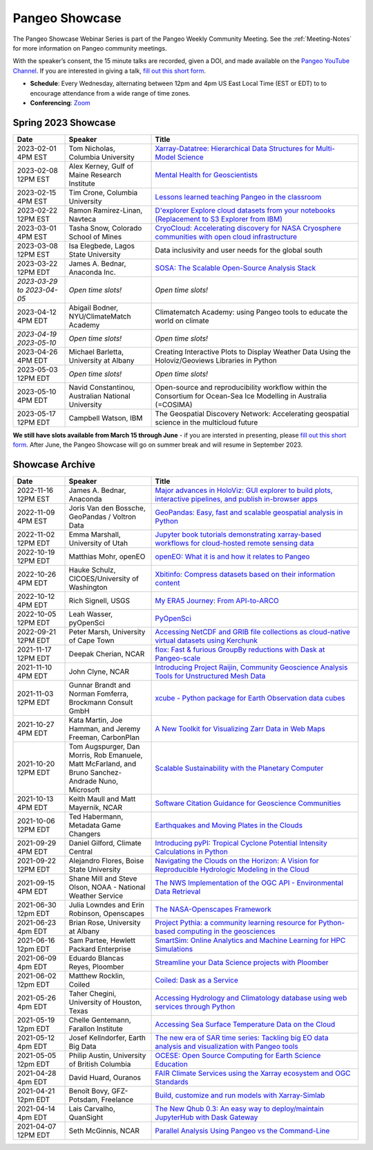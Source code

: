 .. _pangeo-showcase:

Pangeo Showcase
===============

The Pangeo Showcase Webinar Series is part of the Pangeo Weekly Community Meeting. 
See the :ref:`Meeting-Notes` for more information on Pangeo community meetings. 

With the speaker’s consent, the 15 minute talks are recorded, given a DOI, and made 
available on the `Pangeo YouTube Channel <https://youtube.com/playlist?list=PLuQQBBQFfpgq0OvjKbjcYgTDzDxTqtwua>`_. If you are interested in giving a talk,
`fill out this short form <https://forms.gle/QwxKusVvrvDakSNs8>`_.

* **Schedule**: Every Wednesday, alternating between 12pm and 4pm US East Local Time (EST or EDT) to 
  to encourage attendance from a wide range of time zones.

* **Conferencing**:   `Zoom <https://columbiauniversity.zoom.us/j/94877958106?pwd=UkE0UHF1U0x3VTVUNEJTam9mTXVHZz09>`_

Spring 2023 Showcase
------------------------------------------------------

.. list-table::
   :widths: 15 25 60
   :header-rows: 1
   :align: left

   * - Date
     - Speaker
     - Title
   * - 2023-02-01 4PM EST
     - Tom Nicholas, Columbia University 
     - `Xarray-Datatree: Hierarchical Data Structures for Multi-Model Science <https://discourse.pangeo.io/t/wednesday-february-1st-xarray-datatree-hierarchical-data-structures-for-multi-model-science/3207>`_ |Nicholas DOI Badge|
   * - 2023-02-08 12PM EST
     - Alex Kerney, Gulf of Maine Research Institute
     - `Mental Health for Geoscientists <https://discourse.pangeo.io/t/wednesday-february-8th-mental-health-in-the-geosciences/3211>`_ |Kerney DOI Badge|
   * - 2023-02-15 4PM EST
     - Tim Crone, Columbia University
     - `Lessons learned teaching Pangeo in the classroom <https://discourse.pangeo.io/t/wednesday-february-15th-lessons-learned-teaching-pangeo-in-the-classroom/3208>`_ |Crone DOI Badge|
   * - 2023-02-22 12PM EST
     - Ramon Ramirez-Linan, Navteca
     - `D'explorer Explore cloud datasets from your notebooks (Replacement to S3 Explorer from IBM) <https://discourse.pangeo.io/t/wednesday-february-22nd-2023-d-explorer-explore-cloud-datasets-from-your-notebooks/3210>`_ |Ramirez DOI Badge|
   * - 2023-03-01 4PM EST
     - Tasha Snow, Colorado School of Mines
     - `CryoCloud: Accelerating discovery for NASA Cryosphere communities with open cloud infrastructure <https://discourse.pangeo.io/t/match-1st-showcase-announcement/3209>`_
   * - 2023-03-08 12PM EST
     - Isa Elegbede, Lagos State University
     - Data inclusivity and user needs for the global south
   * - 2023-03-22 12PM EDT
     - James A. Bednar, Anaconda Inc. 
     - `SOSA: The Scalable Open-Source Analysis Stack <https://discourse.pangeo.io/t/wednesday-march-22nd-sosa-the-scalable-open-source-analysis-stack/3252>`_
   * - *2023-03-29 to 2023-04-05*
     - *Open time slots!*
     - *Open time slots!*
   * - 2023-04-12 4PM EDT
     - Abigail Bodner, NYU/ClimateMatch Academy
     - Climatematch Academy: using Pangeo tools to educate the world on climate
   * - *2023-04-19  2023-05-10*
     - *Open time slots!*
     - *Open time slots!*
   * - 2023-04-26 4PM EDT
     - Michael Barletta, University at Albany
     - Creating Interactive Plots to Display Weather Data Using the Holoviz/Geoviews Libraries in Python
   * - 2023-05-03 12PM EDT
     - *Open time slots!*
     - *Open time slots!*
   * - 2023-05-10 4PM EDT
     - Navid Constantinou, Australian National University
     - Open-source and reproducibility workflow within the Consortium for Ocean-Sea Ice Modelling in Australia (=COSIMA)
   * - 2023-05-17 12PM EDT
     - Campbell Watson, IBM
     - The Geospatial Discovery Network: Accelerating geospatial science in the multicloud future
   

**We still have slots available from March 15 through June** - if you are intersted in presenting, please `fill out this short form <https://forms.gle/QwxKusVvrvDakSNs8>`_.
After June, the Pangeo Showcase will go on summer break and will resume in September 2023. 


Showcase Archive
-----------------------------------

.. list-table::
   :widths: 15 25 60
   :header-rows: 1
   :align: left

   * - Date
     - Speaker
     - Title
   * - 2022-11-16 12PM EST
     - James A. Bednar, Anaconda
     - `Major advances in HoloViz: GUI explorer to build plots, interactive pipelines, and publish in-browser apps <https://discourse.pangeo.io/t/wednesday-november-16th-2022-major-advances-in-holoviz-for-pangeo-gui-explorer-to-build-plots-easy-interactive-pipelines-and-publishing-in-browser-apps/2876>`_ |Bednar DOI Badge|
   * - 2022-11-09 4PM EST
     - Joris Van den Bossche, GeoPandas / Voltron Data
     - `GeoPandas: Easy, fast and scalable geospatial analysis in Python <https://discourse.pangeo.io/t/wednesday-november-9th-2022-geopandas-easy-fast-and-scalable-geospatial-analysis-in-python/2895>`_ |Bossche DOI Badge|
   * - 2022-11-02 12PM EDT
     - Emma Marshall, University of Utah
     - `Jupyter book tutorials demonstrating xarray-based workflows for cloud-hosted remote sensing data <https://discourse.pangeo.io/t/wednesday-november-2nd-2022-jupyter-book-tutorials-demonstrating-xarray-based-workflows-for-cloud-hosted-remote-sensing-data/2834>`_ |Marshall DOI Badge|
   * - 2022-10-19 12PM EDT
     - Matthias Mohr, openEO
     - `openEO: What it is and how it relates to Pangeo <https://discourse.pangeo.io/t/wednesday-october-19th-2022-openeo-what-it-is-and-how-it-relates-to-pangeo/2826>`_ |Jacob DOI Badge|      
   * - 2022-10-26 4PM EDT
     - Hauke Schulz, CICOES/University of Washington
     - `Xbitinfo: Compress datasets based on their information content <https://discourse.pangeo.io/t/wednesday-october-26th-2022-xbitinfo-compress-datasets-based-on-their-information/2830>`_ |Hauke DOI Badge|      
   * - 2022-10-12 4PM EDT
     - Rich Signell, USGS
     - `My ERA5 Journey: From API-to-ARCO <https://discourse.pangeo.io/t/wednesday-october-12th-2022-my-era5-journey-from-api-to-arco/2814>`_ |Signell DOI Badge|      
   * - 2022-10-05 12PM EDT
     - Leah Wasser, pyOpenSci
     - `PyOpenSci <https://discourse.pangeo.io/t/wednesday-october-5th-2022-pyopensci-a-diverse-community-that-supports-open-tools-that-drive-open-science/2783>`_ |Wasser DOI Badge|
   * - 2022-09-21 12PM EDT
     - Peter Marsh, University of Cape Town 
     - `Accessing NetCDF and GRIB file collections as cloud-native virtual datasets using Kerchunk <https://discourse.pangeo.io/t/september-21th-2022-accessing-netcdf-and-grib-file-collections-as-cloud-native-virtual-datasets-using-kerchunk/2749>`_ |Marsh DOI Badge|
   * - 2021-11-17 12PM EDT
     - Deepak Cherian, NCAR
     - `flox: Fast & furious GroupBy reductions with Dask at Pangeo-scale <https://discourse.pangeo.io/t/november-17-2021-flox-fast-furious-groupby-reductions-with-dask-at-pangeo-scale/2016>`_ |Cherian DOI Badge|
   * - 2021-11-10 4PM EDT
     - John Clyne, NCAR
     - `Introducing Project Raijin, Community Geoscience Analysis Tools for Unstructured Mesh Data <https://discourse.pangeo.io/t/november-10-2021-introducing-project-raijin-community-geoscience-analysis-tools-for-unstructured-mesh-data/1923>`_ |Clyne DOI Badge|
   * - 2021-11-03 12PM EDT
     - Gunnar Brandt and  Norman Fomferra, Brockmann Consult GmbH
     - `xcube - Python package for Earth Observation data cubes <https://discourse.pangeo.io/t/november-3-2021-xcube-python-package-for-earth-observation-data-cubes/1903>`_ |Brandt DOI Badge|
   * - 2021-10-27 4PM EDT
     - Kata Martin, Joe Hamman, and Jeremy Freeman, CarbonPlan
     - `A New Toolkit for Visualizing Zarr Data in Web Maps <https://discourse.pangeo.io/t/october-27-2021-a-new-toolkit-for-visualizing-zarr-data-in-web-maps/1891>`_ |Martin DOI Badge|
   * - 2021-10-20 12PM EDT
     - Tom Augspurger, Dan Morris, Rob Emanuele, Matt McFarland, and Bruno Sanchez-Andrade Nuno, Microsoft
     - `Scalable Sustainability with the Planetary Computer <https://discourse.pangeo.io/t/october-20-2021-scalable-sustainability-with-the-planetary-computer/1874>`_ |Augspurger DOI Badge|
   * - 2021-10-13 4PM EDT
     - Keith Maull and Matt Mayernik, NCAR
     - `Software Citation Guidance for Geoscience Communities <https://discourse.pangeo.io/t/october-13-2021-software-citation-guidance-for-geoscience-communities/1873>`_ |Maull DOI Badge|
   * - 2021-10-06 12PM EDT
     - Ted Habermann, Metadata Game Changers
     - `Earthquakes and Moving Plates in the Clouds <https://discourse.pangeo.io/t/october-6-2021-earthquakes-and-moving-plates-in-the-cloud/1836>`_ |Habermann DOI Badge| 
   * - 2021-09-29 4PM EDT
     - Daniel Gilford, Climate Central
     - `Introducing pyPI: Tropical Cyclone Potential Intensity Calculations in Python <https://discourse.pangeo.io/t/september-29-2021-introducing-pypi-tropical-cyclone-potential-intensity-calculations-in-python/1822>`_ |Gilford DOI Badge|
   * - 2021-09-22 12PM EDT
     - Alejandro Flores, Boise State University
     - `Navigating the Clouds on the Horizon: A Vision for Reproducible Hydrologic Modeling in the Cloud <https://discourse.pangeo.io/t/september-22-2021-navigating-the-clouds-on-the-horizon-a-vision-for-reproducible-hydrologic-modeling-in-the-cloud/1809>`_ |Flores DOI Badge|   
   * - 2021-09-15 4PM EDT
     - Shane Mill and Steve Olson, NOAA - National Weather Service
     - `The NWS Implementation of the OGC API - Environmental Data Retrieval <https://discourse.pangeo.io/t/september-15-2021-the-nws-implementation-of-the-ogc-api-environmental-data-retrieval/1808>`_ |Mill DOI Badge|   
   * - 2021-06-30 12pm EDT
     - Julia Lowndes and Erin Robinson, Openscapes
     -  `The NASA-Openscapes Framework <https://discourse.pangeo.io/t/june-30-2021-the-nasa-openscapes-framework/1631>`_ |Lowndes DOI Badge|
   * - 2021-06-23 4pm EDT
     - Brian Rose, University at Albany
     - `Project Pythia: a community learning resource for Python-based computing in the geosciences <https://discourse.pangeo.io/t/june-23-2021-project-pythia-a-community-learning-resource-for-python-based-computing-in-the-geosciences/1601>`_ |Rose DOI Badge|
   * - 2021-06-16 12pm EDT
     - Sam Partee, Hewlett Packard Enterprise
     - `SmartSim: Online Analytics and Machine Learning for HPC Simulations <https://discourse.pangeo.io/t/june-16-2021-smartsim-online-analytics-and-machine-learning-for-hpc-simulations/1583>`_ |Partee DOI Badge|
   * - 2021-06-09 4pm EDT
     - Eduardo Blancas Reyes, Ploomber
     - `Streamline your Data Science projects with Ploomber <https://discourse.pangeo.io/t/june-9-2021-streamline-data-science-projects-with-ploomber/1546>`_ |Blancas Reyes DOI Badge|
   * - 2021-06-02 12pm EDT
     - Matthew Rocklin, Coiled
     - `Coiled: Dask as a Service <https://discourse.pangeo.io/t/june-2-2021-coiled-dask-as-a-service/1557>`_ |Rocklin DOI Badge|
   * - 2021-05-26 4pm EDT 
     - Taher Chegini, University of Houston, Texas
     - `Accessing Hydrology and Climatology database using web services through Python <https://discourse.pangeo.io/t/may-26-2021-accessing-hydrology-and-climatology-database-using-web-services-through-python/1521>`_ |Chegini DOI Badge| 
   * - 2021-05-19 12pm EDT
     - Chelle Gentemann, Farallon Institute
     - `Accessing Sea Surface Temperature Data on the Cloud <https://discourse.pangeo.io/t/may-19-2021-accessing-sea-surface-temperature-data-on-the-cloud/1503>`_ |Gentemann DOI Badge| 
   * - 2021-05-12 4pm EDT
     - Josef Kellndorfer, Earth Big Data 
     - `The new era of SAR time series: Tackling big EO data analysis and visualization with Pangeo tools <https://discourse.pangeo.io/t/may-12-2021-the-new-era-of-sar-time-series-tackling-big-eo-data-analysis-and-visualization-with-pangeo-tools/1475>`_ |Kellndorfer DOI Badge| 
   * - 2021-05-05 12pm EDT
     - Philip Austin, University of British Columbia
     - `OCESE: Open Source Computing for Earth Science Education <https://discourse.pangeo.io/t/may-5-2021-ocese-open-source-computing-for-earth-science-education/1443>`_ |Austin DOI Badge|
   * - 2021-04-28 4pm EDT
     - David Huard, Ouranos
     - `FAIR Climate Services using the Xarray ecosystem and OGC Standards <https://discourse.pangeo.io/t/april-28-2021-fair-climate-services-using-the-xarray-ecosystem-and-ogc-standards/1431>`_ |Huard DOI Badge|
   * - 2021-04-21 12pm EDT
     - Benoît Bovy, GFZ-Potsdam, Freelance
     - `Build, customize and run models with Xarray-Simlab <https://discourse.pangeo.io/t/april-21-2021-build-customize-and-run-models-with-xarray-simlab/1417>`_ |Bovy DOI Badge|
   * - 2021-04-14 4pm EDT
     - Lais Carvalho, QuanSight
     - `The New Qhub 0.3: An easy way to deploy/maintain JupyterHub with Dask Gateway <https://discourse.pangeo.io/t/april-14-2021-the-new-qhub-0-3-an-easy-way-to-deploy-maintain-jupyterhub-with-dask-gateway/1399>`_ |Carvalho DOI Badge|
   * - 2021-04-07 12PM EDT
     - Seth McGinnis, NCAR
     - `Parallel Analysis Using Pangeo vs the Command-Line <https://discourse.pangeo.io/t/april-7-2021-parallel-analysis-using-pangeo-vs-the-command-line/1373>`_ |McGinnis DOI Badge|



.. |Augspurger DOI Badge| image:: https://zenodo.org/badge/DOI/10.5281/zenodo.5596894.svg
   :target: https://doi.org/10.5281/zenodo.5596894

.. |Austin DOI Badge| image:: https://zenodo.org/badge/DOI/10.5281/zenodo.4739726.svg
   :target: https://doi.org/10.5281/zenodo.4739726
   
.. |Bednar DOI Badge| image:: https://zenodo.org/badge/DOI/10.5281/zenodo.7342703.svg
   :target: https://doi.org/10.5281/zenodo.7342703

.. |Blancas Reyes DOI Badge| image:: https://zenodo.org/badge/DOI/10.5281/zenodo.4939972.svg
   :target: https://doi.org/10.5281/zenodo.4939972

.. |Bossche DOI Badge| image:: https://zenodo.org/badge/DOI/10.5281/zenodo.7320003.svg
   :target: https://doi.org/10.5281/zenodo.7320003

.. |Bovy DOI Badge| image:: https://zenodo.org/badge/DOI/10.5281/zenodo.4712336.svg 
   :target: https://doi.org/10.5281/zenodo.4712336

.. |Brandt DOI Badge| image:: https://zenodo.org/badge/DOI/10.5281/zenodo.5675969.svg
   :target: https://doi.org/10.5281/zenodo.5675969

.. |Carvalho DOI Badge| image:: https://zenodo.org/badge/DOI/10.5281/zenodo.4697095.svg
   :target: https://doi.org/10.5281/zenodo.4697095       

.. |Chegini DOI Badge| image:: https://zenodo.org/badge/DOI/10.5281/zenodo.4837330.svg
   :target: https://doi.org/10.5281/zenodo.4837330

.. |Cherian DOI Badge| image:: https://zenodo.org/badge/DOI/10.5281/zenodo.5772165.svg
   :target: https://doi.org/10.5281/zenodo.5772165

.. |Clyne DOI Badge| image:: https://zenodo.org/badge/DOI/10.5281/zenodo.5700525.svg
   :target: https://doi.org/10.5281/zenodo.5700525

.. |Crone DOI Badge| image:: https://zenodo.org/badge/DOI/10.5281/zenodo.7680128.svg
   :target: https://doi.org/10.5281/zenodo.7680128

.. |Flores DOI Badge| image:: https://zenodo.org/badge/DOI/10.5281/zenodo.5535595.svg
   :target: https://doi.org/10.5281/zenodo.5535595

.. |Gentemann DOI Badge| image:: https://zenodo.org/badge/DOI/10.5281/zenodo.4783039.svg
   :target: https://doi.org/10.5281/zenodo.4783039

.. |Gilford DOI Badge| image:: https://zenodo.org/badge/DOI/10.5281/zenodo.5547337.svg
   :target: https://doi.org/10.5281/zenodo.5547337
   
.. |Habermann DOI Badge| image:: https://zenodo.org/badge/DOI/10.5281/zenodo.5562672.svg
   :target: https://doi.org/10.5281/zenodo.5562672

.. |Hauke DOI Badge| image:: https://zenodo.org/badge/DOI/10.5281/zenodo.7259092.svg
   :target: https://doi.org/10.5281/zenodo.7259092

.. |Huard DOI Badge| image:: https://zenodo.org/badge/DOI/10.5281/zenodo.4727950.svg
   :target: https://doi.org/10.5281/zenodo.4727950

.. |Jacob DOI Badge| image:: https://zenodo.org/badge/DOI/10.5281/zenodo.7229398.svg
   :target: https://doi.org/10.5281/zenodo.7229397

.. |Kellndorfer DOI Badge| image:: https://zenodo.org/badge/DOI/10.5281/zenodo.4756696.svg
   :target: https://doi.org/10.5281/zenodo.4756696

.. |Kerney DOI Badge| image:: https://zenodo.org/badge/DOI/10.5281/zenodo.7679821.svg
   :target: https://doi.org/10.5281/zenodo.7679821

.. |Lowndes DOI Badge| image:: https://zenodo.org/badge/DOI/10.5281/zenodo.5090115.svg
   :target: https://doi.org/10.5281/zenodo.5090115

.. |Marsh DOI Badge| image:: https://zenodo.org/badge/DOI/10.5281/zenodo.7140825.svg
   :target: https://doi.org/10.5281/zenodo.7140825

.. |Marshall DOI Badge| image:: https://zenodo.org/badge/DOI/10.5281/zenodo.7310114.svg
   :target: https://doi.org/10.5281/zenodo.7310114
   
.. |Martin DOI Badge| image:: https://zenodo.org/badge/DOI/10.5281/zenodo.5638862.svg
   :target: https://doi.org/10.5281/zenodo.5638862
   
.. |Maull DOI Badge| image:: https://zenodo.org/badge/DOI/10.5281/zenodo.5596053.svg
   :target: https://doi.org/10.5281/zenodo.5596053

.. |McGinnis DOI Badge| image:: https://zenodo.org/badge/DOI/10.5281/zenodo.4670458.svg
   :target: https://doi.org/10.5281/zenodo.4670458

.. |Mill DOI Badge| image:: https://zenodo.org/badge/DOI/10.5281/zenodo.5535519.svg
   :target: https://doi.org/10.5281/zenodo.5535519

.. |Nicholas DOI Badge| image:: https://zenodo.org/badge/DOI/10.5281/zenodo.7679730.svg
   :target: https://doi.org/10.5281/zenodo.7679729
  
.. |Partee DOI Badge| image:: https://zenodo.org/badge/DOI/10.5281/zenodo.4986182.svg
   :target: https://doi.org/10.5281/zenodo.4986182   

.. |Ramirez DOI Badge| image:: https://zenodo.org/badge/DOI/10.5281/zenodo.7680210.svg
   :target: https://doi.org/10.5281/zenodo.7680210

.. |Rocklin DOI Badge| image:: https://zenodo.org/badge/DOI/10.5281/zenodo.4964489.svg
   :target: https://doi.org/10.5281/zenodo.4964489

.. |Rose DOI Badge| image:: https://zenodo.org/badge/DOI/10.5281/zenodo.5037185.svg
   :target: https://doi.org/10.5281/zenodo.5037185

.. |Signell DOI Badge| image:: https://zenodo.org/badge/DOI/10.5281/zenodo.7226344.svg
   :target: https://doi.org/10.5281/zenodo.7226344

.. |Wasser DOI Badge| image:: https://zenodo.org/badge/DOI/10.5281/zenodo.7158586.svg
   :target: https://doi.org/10.5281/zenodo.7158585
